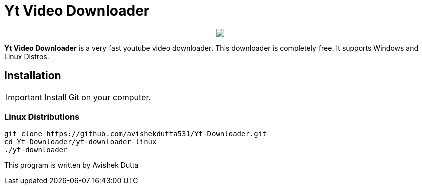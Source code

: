= Yt Video Downloader

++++
<p align="center">
<img src="https://github.com/avishekdutta531/Yt-Downloader/blob/main/yt-downloader-linux/img/youtube-video-downloader-logo.png">
</p>
++++

*Yt Video Downloader* is a very fast youtube video downloader. This downloader is completely free. It supports Windows and Linux Distros.

== Installation

IMPORTANT: Install Git on your computer.

=== Linux Distributions

```bash
git clone https://github.com/avishekdutta531/Yt-Downloader.git
cd Yt-Downloader/yt-downloader-linux
./yt-downloader
```
This program is written by Avishek Dutta

